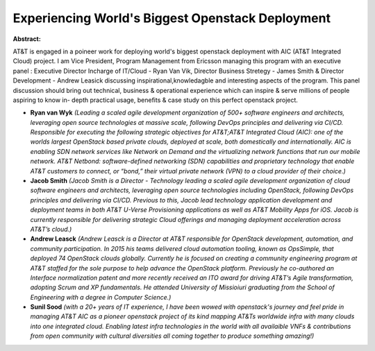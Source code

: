 Experiencing World's Biggest Openstack Deployment
~~~~~~~~~~~~~~~~~~~~~~~~~~~~~~~~~~~~~~~~~~~~~~~~~

**Abstract:**

AT&T is engaged in a poineer work for deploying world's biggest openstack deployment with AIC (AT&T Integrated Cloud) project. I am Vice President, Program Management from Ericsson managing this program with an executive panel : Executive Director Incharge of IT/Cloud - Ryan Van Vik, Director Business Stretegy - James Smith & Director Development - Andrew Leasick discussing inspirational,knowledagble and interesting aspects of the program. This panel discussion should bring out technical, business & operational experience which can inspire & serve millions of people aspiring to know in- depth practical usage, benefits & case study on this perfect openstack project.


* **Ryan van Wyk** *(Leading a scaled agile development organization of 500+ software engineers and architects, leveraging open source technologies at massive scale, following DevOps principles and delivering via CI/CD. Responsible for executing the following strategic objectives for AT&T;AT&T Integrated Cloud (AIC): one of the worlds largest OpenStack based private clouds, deployed at scale, both domestically and internationally. AIC is enabling SDN network services like Network on Demand and the virtualizing network functions that run our mobile network. AT&T Netbond: software-defined networking (SDN) capabilities and proprietary technology that enable AT&T customers to connect, or “bond,” their virtual private network (VPN) to a cloud provider of their choice.)*

* **Jacob Smith** *(Jacob Smith is a Director - Technology leading a scaled agile development organization of cloud software engineers and architects, leveraging open source technologies including OpenStack, following DevOps principles and delivering via CI/CD. Previous to this, Jacob lead technology application development and deployment teams in both AT&T U-Verse Provisioning applications as well as AT&T Mobility Apps for iOS. Jacob is currently responsible for delivering strategic Cloud offerings and managing deployment acceleration across AT&T’s cloud.)*

* **Andrew Leasck** *(Andrew Leasck is a Director at AT&T responsible for OpenStack development, automation, and community participation. In 2015 his teams delivered cloud automation tooling, known as OpsSimple, that deployed 74 OpenStack clouds globally. Currently he is focused on creating a community engineering program at AT&T staffed for the sole purpose to help advance the OpenStack platform. Previously he co-authored an Interface normalization patent and more recently received an ITO award for driving AT&T’s Agile transformation, adopting Scrum and XP fundamentals. He attended University of Missioiuri graduating from the School of Engineering with a degree in Computer Science.)*

* **Sunil Sood** *(with a 20+ years of IT experience, I have been wowed with openstack's journey and feel pride in managing AT&T AIC as a pioneer openstack project of its kind mapping AT&Ts worldwide infra with many clouds into one integrated cloud. Enabling latest infra technologies in the world with all availaible VNFs & contributions from open community with cultural diversities all coming together to produce something amazing!)*
